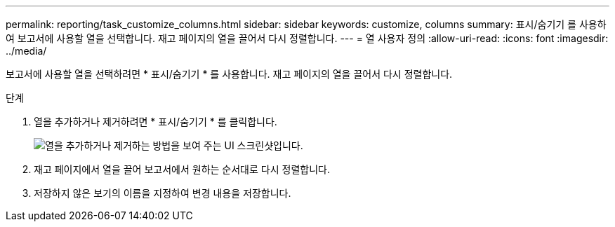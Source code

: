 ---
permalink: reporting/task_customize_columns.html 
sidebar: sidebar 
keywords: customize, columns 
summary: 표시/숨기기 를 사용하여 보고서에 사용할 열을 선택합니다. 재고 페이지의 열을 끌어서 다시 정렬합니다. 
---
= 열 사용자 정의
:allow-uri-read: 
:icons: font
:imagesdir: ../media/


[role="lead"]
보고서에 사용할 열을 선택하려면 * 표시/숨기기 * 를 사용합니다. 재고 페이지의 열을 끌어서 다시 정렬합니다.

.단계
. 열을 추가하거나 제거하려면 * 표시/숨기기 * 를 클릭합니다.
+
image::../media/show_hide_3.png[열을 추가하거나 제거하는 방법을 보여 주는 UI 스크린샷입니다.]

. 재고 페이지에서 열을 끌어 보고서에서 원하는 순서대로 다시 정렬합니다.
. 저장하지 않은 보기의 이름을 지정하여 변경 내용을 저장합니다.

